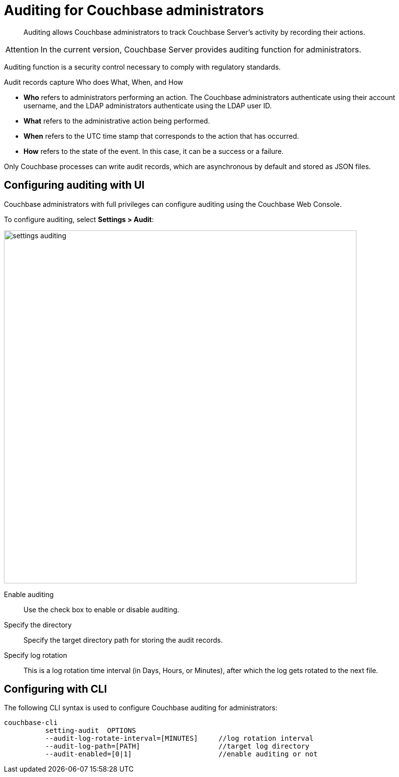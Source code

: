 [#topic_a5p_npm_lq]
= Auditing for Couchbase administrators

[abstract]
Auditing allows Couchbase administrators to track Couchbase Server's activity by recording their actions.

[caption=Attention]
IMPORTANT: In the current version, Couchbase Server provides auditing function for administrators.

Auditing function is a security control necessary to comply with regulatory standards.

Audit records capture Who does What, When, and How

* *Who* refers to administrators performing an action.
The Couchbase administrators authenticate using their account username, and the LDAP administrators authenticate using the LDAP user ID.
* *What* refers to the administrative action being performed.
* *When* refers to the UTC time stamp that corresponds to the action that has occurred.
* *How* refers to the state of the event.
In this case, it can be a success or a failure.

Only Couchbase processes can write audit records, which are asynchronous by default and stored as JSON files.

== Configuring auditing with UI

Couchbase administrators with full privileges can configure auditing using the Couchbase Web Console.

To configure auditing, select *Settings > Audit*:

[#image_n42_jsw_ft]
image::admin/picts/settings-auditing.png[,720,align=left]

Enable auditing:: Use the check box to enable or disable auditing.

Specify the directory:: Specify the target directory path for storing the audit records.

Specify log rotation:: This is a log rotation time interval (in Days, Hours, or Minutes), after which the log gets rotated to the next file.

== Configuring with CLI

The following CLI syntax is used to configure Couchbase auditing for administrators:

----
couchbase-cli
          setting-audit  OPTIONS
          --audit-log-rotate-interval=[MINUTES]     //log rotation interval
          --audit-log-path=[PATH]                   //target log directory
          --audit-enabled=[0|1]                     //enable auditing or not
----
